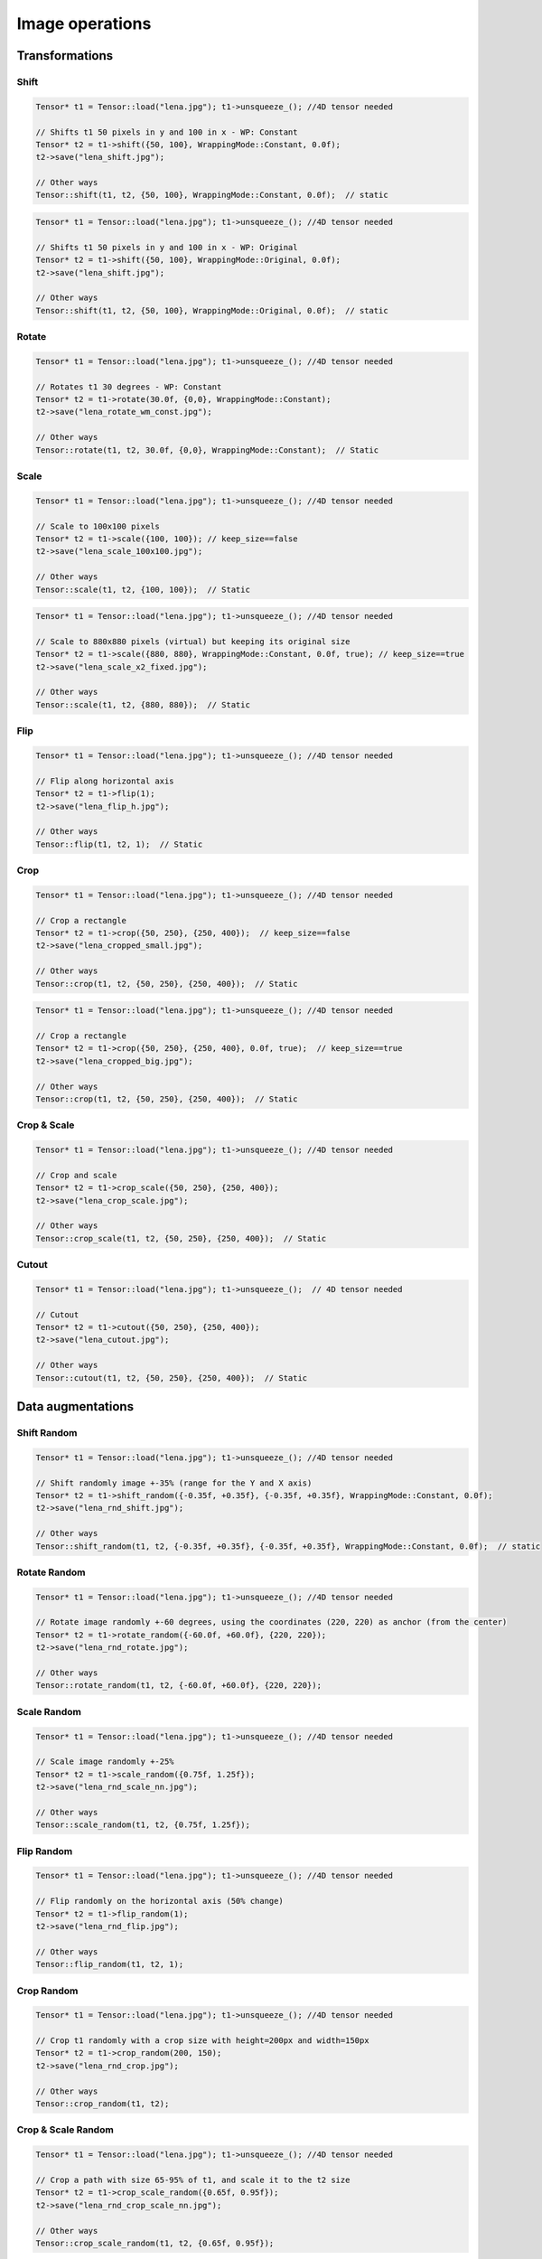 Image operations
================

Transformations
----------------

Shift
^^^^^^^^^^^^^^^

.. doxygenfunction:: Tensor::shift(vector<int> shift, WrappingMode mode = WrappingMode::Constant, float cval = 0.0f)

.. code-block:: c++

    Tensor* t1 = Tensor::load("lena.jpg"); t1->unsqueeze_(); //4D tensor needed

    // Shifts t1 50 pixels in y and 100 in x - WP: Constant
    Tensor* t2 = t1->shift({50, 100}, WrappingMode::Constant, 0.0f);
    t2->save("lena_shift.jpg");

    // Other ways
    Tensor::shift(t1, t2, {50, 100}, WrappingMode::Constant, 0.0f);  // static

.. image:: ../_static/images/demos/lena_shift_wm_const.jpg
    :width: 256
    :align: center
    :alt: Shift operation on Lena

.. code-block:: c++

    Tensor* t1 = Tensor::load("lena.jpg"); t1->unsqueeze_(); //4D tensor needed

    // Shifts t1 50 pixels in y and 100 in x - WP: Original
    Tensor* t2 = t1->shift({50, 100}, WrappingMode::Original, 0.0f);
    t2->save("lena_shift.jpg");

    // Other ways
    Tensor::shift(t1, t2, {50, 100}, WrappingMode::Original, 0.0f);  // static


.. image:: ../_static/images/demos/lena_shift_wm_ori.jpg
    :width: 256
    :align: center
    :alt: Shift operation on Lena (WP: Original)


Rotate
^^^^^^^^^^^^^^^

.. doxygenfunction:: Tensor::rotate(float angle, vector<int> offset_center = {0, 0}, WrappingMode mode = WrappingMode::Constant, float cval = 0.0f)

.. code-block:: c++

    Tensor* t1 = Tensor::load("lena.jpg"); t1->unsqueeze_(); //4D tensor needed

    // Rotates t1 30 degrees - WP: Constant
    Tensor* t2 = t1->rotate(30.0f, {0,0}, WrappingMode::Constant);
    t2->save("lena_rotate_wm_const.jpg");

    // Other ways
    Tensor::rotate(t1, t2, 30.0f, {0,0}, WrappingMode::Constant);  // Static

.. image:: ../_static/images/demos/lena_rotate_wm_const.jpg
    :width: 256
    :align: center
    :alt: Rotate operation on Lena (WP: Constant)


Scale
^^^^^^^^^^^^^^^

.. doxygenfunction:: Tensor::scale(vector<int> new_shape, WrappingMode mode = WrappingMode::Constant, float cval = 0.0f, bool keep_size = false)

.. code-block:: c++

    Tensor* t1 = Tensor::load("lena.jpg"); t1->unsqueeze_(); //4D tensor needed

    // Scale to 100x100 pixels
    Tensor* t2 = t1->scale({100, 100}); // keep_size==false
    t2->save("lena_scale_100x100.jpg");

    // Other ways
    Tensor::scale(t1, t2, {100, 100});  // Static

.. image:: ../_static/images/demos/lena_scale_100x100.jpg
    :width: 100
    :align: center
    :alt: Scale operation on Lena (to 100x100)

.. code-block:: c++

    Tensor* t1 = Tensor::load("lena.jpg"); t1->unsqueeze_(); //4D tensor needed

    // Scale to 880x880 pixels (virtual) but keeping its original size
    Tensor* t2 = t1->scale({880, 880}, WrappingMode::Constant, 0.0f, true); // keep_size==true
    t2->save("lena_scale_x2_fixed.jpg");

    // Other ways
    Tensor::scale(t1, t2, {880, 880});  // Static

.. image:: ../_static/images/demos/lena_scale_x2_fixed.jpg
    :width: 256
    :align: center
    :alt: Scale operation on Lena (x2, fixed)


Flip
^^^^^^^^^^^^^^^

.. doxygenfunction:: Tensor::flip(int axis = 0)

.. code-block:: c++

    Tensor* t1 = Tensor::load("lena.jpg"); t1->unsqueeze_(); //4D tensor needed

    // Flip along horizontal axis
    Tensor* t2 = t1->flip(1);
    t2->save("lena_flip_h.jpg");

    // Other ways
    Tensor::flip(t1, t2, 1);  // Static

.. image:: ../_static/images/demos/lena_flip_h.jpg
    :width: 256
    :align: center
    :alt: Flip operation on Lena


Crop
^^^^^^^^^^^^^^^

.. doxygenfunction:: Tensor::crop(vector<int> coords_from, vector<int> coords_to, float cval = 0.0f, bool keep_size = false)

.. code-block:: c++

    Tensor* t1 = Tensor::load("lena.jpg"); t1->unsqueeze_(); //4D tensor needed

    // Crop a rectangle
    Tensor* t2 = t1->crop({50, 250}, {250, 400});  // keep_size==false
    t2->save("lena_cropped_small.jpg");

    // Other ways
    Tensor::crop(t1, t2, {50, 250}, {250, 400});  // Static

.. image:: ../_static/images/demos/lena_cropped_small.jpg
    :width: 88
    :align: center
    :alt: Crop operation on Lena (Small)


.. code-block:: c++

    Tensor* t1 = Tensor::load("lena.jpg"); t1->unsqueeze_(); //4D tensor needed

    // Crop a rectangle
    Tensor* t2 = t1->crop({50, 250}, {250, 400}, 0.0f, true);  // keep_size==true
    t2->save("lena_cropped_big.jpg");

    // Other ways
    Tensor::crop(t1, t2, {50, 250}, {250, 400});  // Static

.. image:: ../_static/images/demos/lena_cropped_big.jpg
    :width: 256
    :align: center
    :alt: Crop operation on Lena (Big)


Crop & Scale
^^^^^^^^^^^^^^^

.. doxygenfunction:: Tensor::crop_scale(vector<int> coords_from, vector<int> coords_to, WrappingMode mode = WrappingMode::Constant, float cval = 0.0f)

.. code-block:: c++

    Tensor* t1 = Tensor::load("lena.jpg"); t1->unsqueeze_(); //4D tensor needed

    // Crop and scale
    Tensor* t2 = t1->crop_scale({50, 250}, {250, 400});
    t2->save("lena_crop_scale.jpg");

    // Other ways
    Tensor::crop_scale(t1, t2, {50, 250}, {250, 400});  // Static

.. image:: ../_static/images/demos/lena_crop_scale.jpg
    :width: 256
    :align: center
    :alt: Crop and Scale operation on Lena


Cutout
^^^^^^^^^^^^^^^

.. doxygenfunction:: Tensor::cutout(vector<int> coords_from, vector<int> coords_to, float cval = 0.0f)

.. code-block:: c++

    Tensor* t1 = Tensor::load("lena.jpg"); t1->unsqueeze_();  // 4D tensor needed

    // Cutout
    Tensor* t2 = t1->cutout({50, 250}, {250, 400});
    t2->save("lena_cutout.jpg");

    // Other ways
    Tensor::cutout(t1, t2, {50, 250}, {250, 400});  // Static

.. image:: ../_static/images/demos/lena_cutout.jpg
    :width: 256
    :align: center
    :alt: Cutout operation on Lena


Data augmentations
-------------------

Shift Random
^^^^^^^^^^^^^^^

.. doxygenfunction:: Tensor::shift_random(vector<float> factor_x, vector<float> factor_y, WrappingMode mode = WrappingMode::Constant, float cval = 0.0f)

.. code-block:: c++

    Tensor* t1 = Tensor::load("lena.jpg"); t1->unsqueeze_(); //4D tensor needed

    // Shift randomly image +-35% (range for the Y and X axis)
    Tensor* t2 = t1->shift_random({-0.35f, +0.35f}, {-0.35f, +0.35f}, WrappingMode::Constant, 0.0f);
    t2->save("lena_rnd_shift.jpg");

    // Other ways
    Tensor::shift_random(t1, t2, {-0.35f, +0.35f}, {-0.35f, +0.35f}, WrappingMode::Constant, 0.0f);  // static

.. image:: ../_static/images/demos/lena_rnd_shift.jpg
    :width: 256
    :align: center
    :alt: Random shift operation on Lena


Rotate Random
^^^^^^^^^^^^^^^

.. doxygenfunction:: Tensor::rotate_random(vector<float> factor, vector<int> offset_center = {0, 0}, WrappingMode mode = WrappingMode::Constant, float cval = 0.0f)

.. code-block:: c++

    Tensor* t1 = Tensor::load("lena.jpg"); t1->unsqueeze_(); //4D tensor needed

    // Rotate image randomly +-60 degrees, using the coordinates (220, 220) as anchor (from the center)
    Tensor* t2 = t1->rotate_random({-60.0f, +60.0f}, {220, 220});
    t2->save("lena_rnd_rotate.jpg");

    // Other ways
    Tensor::rotate_random(t1, t2, {-60.0f, +60.0f}, {220, 220});

.. image:: ../_static/images/demos/lena_rnd_rotate.jpg
    :width: 256
    :align: center
    :alt: Random rotate operation on Lena


Scale Random
^^^^^^^^^^^^^^^

.. doxygenfunction:: Tensor::scale_random(vector<float> factor, WrappingMode mode = WrappingMode::Constant, float cval = 0.0f)

.. code-block:: c++

    Tensor* t1 = Tensor::load("lena.jpg"); t1->unsqueeze_(); //4D tensor needed

    // Scale image randomly +-25%
    Tensor* t2 = t1->scale_random({0.75f, 1.25f});
    t2->save("lena_rnd_scale_nn.jpg");

    // Other ways
    Tensor::scale_random(t1, t2, {0.75f, 1.25f});

.. image:: ../_static/images/demos/lena_rnd_scale_nn.jpg
    :width: 256
    :align: center
    :alt: Random scale operation on Lena


Flip Random
^^^^^^^^^^^^^^^

.. doxygenfunction:: Tensor::flip_random(int axis)

.. code-block:: c++

    Tensor* t1 = Tensor::load("lena.jpg"); t1->unsqueeze_(); //4D tensor needed

    // Flip randomly on the horizontal axis (50% change)
    Tensor* t2 = t1->flip_random(1);
    t2->save("lena_rnd_flip.jpg");

    // Other ways
    Tensor::flip_random(t1, t2, 1);

.. image:: ../_static/images/demos/lena_flip_h.jpg
    :width: 256
    :align: center
    :alt: Random flip operation on Lena


Crop Random
^^^^^^^^^^^^^^^

.. doxygenfunction:: Tensor::crop_random(int height, int width)

.. code-block:: c++

    Tensor* t1 = Tensor::load("lena.jpg"); t1->unsqueeze_(); //4D tensor needed

    // Crop t1 randomly with a crop size with height=200px and width=150px
    Tensor* t2 = t1->crop_random(200, 150);
    t2->save("lena_rnd_crop.jpg");

    // Other ways
    Tensor::crop_random(t1, t2);

.. image:: ../_static/images/demos/lena_rnd_crop.jpg
    :width: 150
    :align: center
    :alt: Random crop operation on Lena


Crop & Scale Random
^^^^^^^^^^^^^^^^^^^

.. doxygenfunction:: Tensor::crop_scale_random(vector<float> factor, WrappingMode mode = WrappingMode::Constant, float cval = 0.0f)

.. code-block:: c++

    Tensor* t1 = Tensor::load("lena.jpg"); t1->unsqueeze_(); //4D tensor needed

    // Crop a path with size 65-95% of t1, and scale it to the t2 size
    Tensor* t2 = t1->crop_scale_random({0.65f, 0.95f});
    t2->save("lena_rnd_crop_scale_nn.jpg");

    // Other ways
    Tensor::crop_scale_random(t1, t2, {0.65f, 0.95f});


.. image:: ../_static/images/demos/lena_rnd_crop_scale_nn.jpg
    :width: 256
    :align: center
    :alt: Random Crop & Scale operation on Lena


Cutout Random
^^^^^^^^^^^^^^^

.. doxygenfunction:: Tensor::cutout_random(vector<float> factor_x, vector<float> factor_y, float cval = 0.0f)

.. code-block:: c++

    Tensor* t1 = Tensor::load("lena.jpg"); t1->unsqueeze_(); //4D tensor needed

    // Cutout a patch with size 10-30% of t1 (height and width)
    Tensor* t2 = t1->cutout_random({0.10f, 0.30f}, {0.10f, 0.30f});
    t2->save("lena_rnd_cutout.jpg");

    // Other ways
    Tensor::cutout_random(t1, t2, {0.10f, 0.30f}, {0.10f, 0.30f});

.. image:: ../_static/images/demos/lena_rnd_cutout.jpg
    :width: 256
    :align: center
    :alt: Random cutout operation on Lena